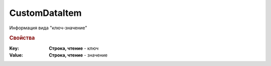 CustomDataItem
==============

Информация вида "ключ-значение"


.. rubric:: Свойства

:Key:
  **Строка, чтение** - ключ

:Value:
  **Строка, чтение** - значение
